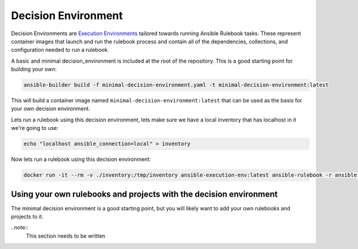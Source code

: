 ====================
Decision Environment
====================

Decision Environments are `Execution Environments <https://ansible-builder.readthedocs.io/en/stable/>`_ tailored towards running Ansible
Rulebook tasks. These represent container images that launch and run the rulebook process and contain all of the dependencies, collections,
and configuration needed to run a rulebook.

A basic and minimal decision_environment is included at the root of the repository. This is a good starting point for building your own:

.. code-block:: shell

    ansible-builder build -f minimal-decision-environment.yaml -t minimal-decision-environment:latest

This will build a container image named ``minimal-decision-environment:latest`` that can be used as the basis for your own decision environment.

Lets run a rulebook using this decision environment, lets make sure we have a local inventory that has localhost in it we're going to use:

.. code-block:: shell

    echo "localhost ansible_connection=local" > inventory

Now lets run a rulebook using this decision environment:

.. code-block:: shell

    docker run -it --rm -v ./inventory:/tmp/inventory ansible-execution-env:latest ansible-rulebook -r ansible.eda.hello_events -i /tmp/inventory


Using your own rulebooks and projects with the decision environment
-------------------------------------------------------------------

The minimal decision environment is a good starting point, but you will likely want to add your own rulebooks and projects to it.

..note::
    This section needs to be written